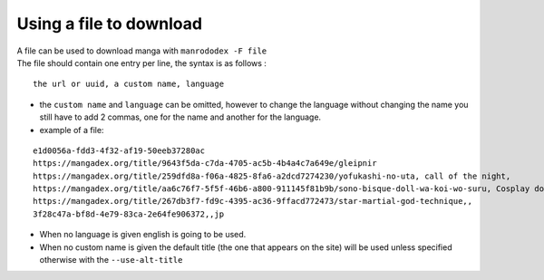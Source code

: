 Using a file to download
========================

| A file can be used to download manga with ``manrododex -F file``
| The file should contain one entry per line, the syntax is as follows :

::

    the url or uuid, a custom name, language


- the ``custom name`` and ``language`` can be omitted, however to change the language without changing the name you still have to add 2 commas, one for the name and another for the language.
- example of a file:

::

    e1d0056a-fdd3-4f32-af19-50eeb37280ac
    https://mangadex.org/title/9643f5da-c7da-4705-ac5b-4b4a4c7a649e/gleipnir
    https://mangadex.org/title/259dfd8a-f06a-4825-8fa6-a2dcd7274230/yofukashi-no-uta, call of the night,
    https://mangadex.org/title/aa6c76f7-5f5f-46b6-a800-911145f81b9b/sono-bisque-doll-wa-koi-wo-suru, Cosplay doll, br
    https://mangadex.org/title/267db3f7-fd9c-4395-ac36-9ffacd772473/star-martial-god-technique,,
    3f28c47a-bf8d-4e79-83ca-2e64fe906372,,jp

- When no language is given english is going to be used.
- When no custom name is given the default title (the one that appears on the site) will be used unless specified otherwise with the ``--use-alt-title``
